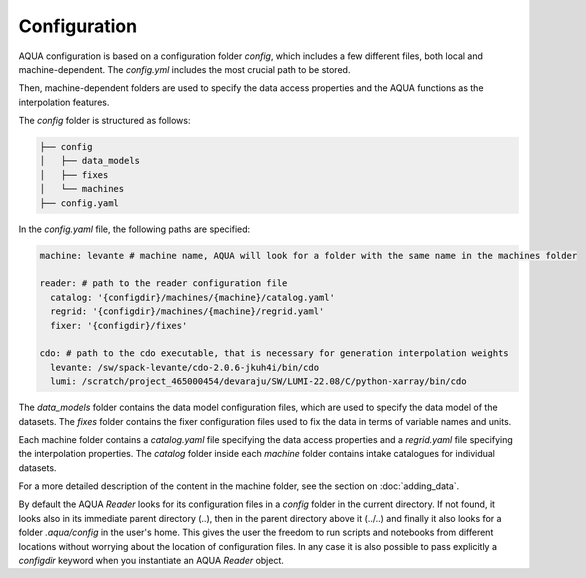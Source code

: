 Configuration
=============

AQUA configuration is based on a configuration folder `config`, which includes a few different files, both local and machine-dependent. 
The `config.yml` includes the most crucial path to be stored.

Then, machine-dependent folders are used to specify the data access properties and the AQUA functions as the interpolation features.

The `config` folder is structured as follows:


.. code-block:: text

    ├── config
    │   ├── data_models
    │   ├── fixes
    │   └── machines
    ├── config.yaml
    
In the `config.yaml` file, the following paths are specified:

.. code-block:: yaml

    machine: levante # machine name, AQUA will look for a folder with the same name in the machines folder

    reader: # path to the reader configuration file
      catalog: '{configdir}/machines/{machine}/catalog.yaml'
      regrid: '{configdir}/machines/{machine}/regrid.yaml'
      fixer: '{configdir}/fixes'

    cdo: # path to the cdo executable, that is necessary for generation interpolation weights
      levante: /sw/spack-levante/cdo-2.0.6-jkuh4i/bin/cdo
      lumi: /scratch/project_465000454/devaraju/SW/LUMI-22.08/C/python-xarray/bin/cdo



The `data_models` folder contains the data model configuration files, which are used to specify the data model of the datasets.
The `fixes` folder contains the fixer configuration files used to fix the data in terms of variable names and units.

Each machine folder contains a `catalog.yaml` file specifying the data access properties
and a `regrid.yaml` file specifying the interpolation properties. 
The `catalog` folder inside each `machine` folder contains intake catalogues for individual datasets.

For a more detailed description of the content in the machine folder, see the section on :doc:`adding_data`.

By default the AQUA `Reader` looks for its configuration files in a `config` folder in the current directory. 
If not found, it looks also in its immediate parent directory (..), then in the parent directory above it (../..) and finally it also looks for a folder `.aqua/config` in the user's home. 
This gives the user the freedom to run scripts and notebooks from different locations without worrying about the location of configuration files. 
In any case it is also possible to pass explicitly a `configdir` keyword when you instantiate an AQUA `Reader` object.
